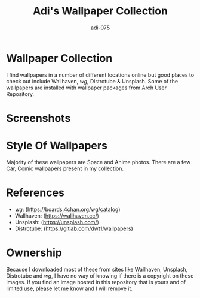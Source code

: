 #+TITLE: Adi's Wallpaper Collection
#+AUTHOR: adi-075

* Wallpaper Collection
I find wallpapers in a number of different locations online but good places to check out include Wallhaven, /wg/, Distrotube & Unsplash. Some of the wallpapers are installed with wallpaper packages from Arch User Repository.

* Screenshots
#+CAPTION: Desktop Screenshot
#+ATTR_HTML:alt Desktop Screenshot :title Desktop Screenshot :align left
[[https://github.com/adi-075/WallMalone/blob/master/cover.png]]
[[https://github.com/adi-075/WallMalone/blob/master/img1.png]]

* Style Of Wallpapers
Majority of these wallpapers are Space and Anime photos. There are a few Car, Comic wallpapers present in my collection.

* References
- /wg/: (https://boards.4chan.org/wg/catalog)
- Wallhaven: (https://wallhaven.cc/)
- Unsplash: (https://unsplash.com/)
- Distrotube: (https://gitlab.com/dwt1/wallpapers)

* Ownership
Because I downloaded most of these from sites like Wallhaven, Unsplash, Distrotube and /wg/, I have no way of knowing if there is a copyright on these images. If you find an image hosted in this repository that is yours and of limited use, please let me know and I will remove it.
